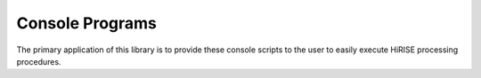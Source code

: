 ================
Console Programs
================

The primary application of this library is to provide these console scripts
to the user to easily execute HiRISE processing procedures.

.. autoprogram:: hiproc.hiproc:arg_parser()
   :prog: hiproc

.. autoprogram:: hiproc.EDR_Stats:arg_parser()
   :prog: EDR_Stats

.. autoprogram:: hiproc.HiCal:arg_parser()
   :prog: HiCal

.. autoprogram:: hiproc.HiStitch:arg_parser()
   :prog: HiStitch

.. autoprogram:: hiproc.HiccdStitch:arg_parser()
   :prog: HiccdStitch

.. autoprogram:: hiproc.HiColorInit:arg_parser()
   :prog: HiColorInit

.. autoprogram:: hiproc.HiJitReg:arg_parser()
   :prog: HiJitReg

.. autoprogram:: hiproc.JitPlot:arg_parser()
   :prog: JitPlot

.. autoprogram:: hiproc.HiSlither:arg_parser()
   :prog: HiSlither

.. autoprogram:: hiproc.SlitherStats:arg_parser()
   :prog: SlitherStats
